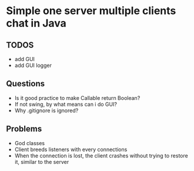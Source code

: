 * Simple one server multiple clients chat in Java

** TODOS
- add GUI
- add GUI logger

** Questions
- Is it good practice to make Callable return Boolean?
- If not swing, by what means can i do GUI?
- Why .gitignore is ignored?

** Problems
- God classes
- Client breeds listeners with every connections
- When the connection is lost, the client crashes
  without trying to restore it, similar to the server
